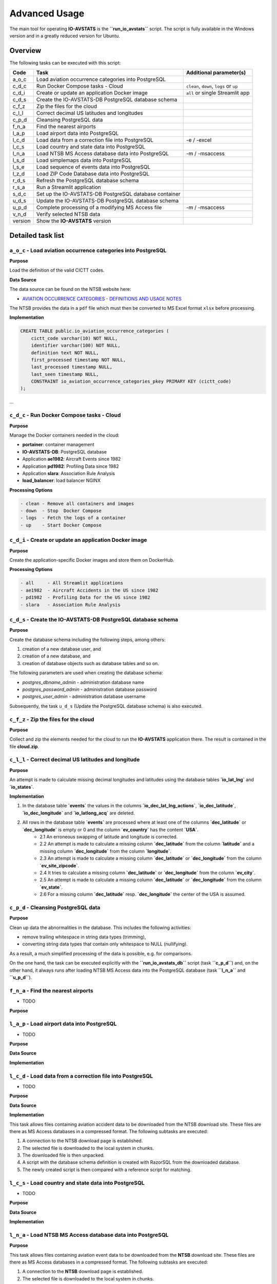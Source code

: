 ==============
Advanced Usage
==============

The main tool for operating **IO-AVSTATS** is the **``run_io_avstats``** script.
The script is fully available in the Windows version and in a greatly reduced version for Ubuntu.

Overview
========

The following tasks can be executed with this script:

+--------+-------------------------------------------------------+-------------------------------+
| Code   | Task                                                  | Additional parameter(s)       |
+========+=======================================================+===============================+
| a_o_c  | Load aviation occurrence categories into PostgreSQL   |                               |
+--------+-------------------------------------------------------+-------------------------------+
| c_d_c  | Run Docker Compose tasks - Cloud                      | ``clean``, ``down``, ``logs`` |
|        |                                                       | or ``up``                     |
+--------+-------------------------------------------------------+-------------------------------+
| c_d_i  | Create or update an application Docker image          | ``all`` or single Streamlit   |
|        |                                                       | app                           |
+--------+-------------------------------------------------------+-------------------------------+
| c_d_s  | Create the IO-AVSTATS-DB PostgreSQL database schema   |                               |
+--------+-------------------------------------------------------+-------------------------------+
| c_f_z  | Zip the files for the cloud                           |                               |
+--------+-------------------------------------------------------+-------------------------------+
| c_l_l  | Correct decimal US latitudes and longitudes           |                               |
+--------+-------------------------------------------------------+-------------------------------+
| c_p_d  | Cleansing PostgreSQL data                             |                               |
+--------+-------------------------------------------------------+-------------------------------+
| f_n_a  | Find the nearest airports                             |                               |
+--------+-------------------------------------------------------+-------------------------------+
| l_a_p  | Load airport data into PostgreSQL                     |                               |
+--------+-------------------------------------------------------+-------------------------------+
| l_c_d  | Load data from a correction file into PostgreSQL      | -e / -excel                   |
+--------+-------------------------------------------------------+-------------------------------+
| l_c_s  | Load country and state data into PostgreSQL           |                               |
+--------+-------------------------------------------------------+-------------------------------+
| l_n_a  | Load NTSB MS Access database data into PostgreSQL     | -m / -msaccess                |
+--------+-------------------------------------------------------+-------------------------------+
| l_s_d  | Load simplemaps data into PostgreSQL                  |                               |
+--------+-------------------------------------------------------+-------------------------------+
| l_s_e  | Load sequence of events data into PostgreSQL          |                               |
+--------+-------------------------------------------------------+-------------------------------+
| l_z_d  | Load ZIP Code Database data into PostgreSQL           |                               |
+--------+-------------------------------------------------------+-------------------------------+
| r_d_s  | Refresh the PostgreSQL database schema                |                               |
+--------+-------------------------------------------------------+-------------------------------+
| r_s_a  | Run a Streamlit application                           |                               |
+--------+-------------------------------------------------------+-------------------------------+
| s_d_c  | Set up the IO-AVSTATS-DB PostgreSQL database container|                               |
+--------+-------------------------------------------------------+-------------------------------+
| u_d_s  | Update the IO-AVSTATS-DB PostgreSQL database schema   |                               |
+--------+-------------------------------------------------------+-------------------------------+
| u_p_d  | Complete processing of a modifying MS Access file     | -m / -msaccess                |
+--------+-------------------------------------------------------+-------------------------------+
| v_n_d  | Verify selected NTSB data                             |                               |
+--------+-------------------------------------------------------+-------------------------------+
| version| Show the **IO-AVSTATS** version                       |                               |
+--------+-------------------------------------------------------+-------------------------------+

Detailed task list
==================

``a_o_c`` - Load aviation occurrence categories into PostgreSQL
---------------------------------------------------------------

**Purpose**

Load the definition of the valid CICTT codes.

**Data Source**

The data source can be found on the NTSB website here:

- `AVIATION OCCURRENCE CATEGORIES - DEFINITIONS AND USAGE NOTES <https://www.ntsb.gov/safety/data/Documents/datafiles/OccurrenceCategoryDefinitions.pdf>`_

The NTSB provides the data in a ``pdf`` file which must then be converted to MS Excel format ``xlsx`` before processing.

**Implementation**

.. code-block:: sql

    CREATE TABLE public.io_aviation_occurrence_categories (
        cictt_code varchar(10) NOT NULL,
        identifier varchar(100) NOT NULL,
        definition text NOT NULL,
        first_processed timestamp NOT NULL,
        last_processed timestamp NULL,
        last_seen timestamp NULL,
        CONSTRAINT io_aviation_occurrence_categories_pkey PRIMARY KEY (cictt_code)
    );

...

``c_d_c`` - Run Docker Compose tasks - Cloud
--------------------------------------------

**Purpose**

Manage the Docker containers needed in the cloud:

- **portainer**: container management
- **IO-AVSTATS-DB**: PostgreSQL database
- Application **ae1982**: Aircraft Events since 1982
- Application **pd1982**: Profiling Data since 1982
- Application **slara**: Association Rule Analysis
- **load_balancer**: load balancer NGINX

**Processing Options**

.. code-block:: none

    - clean - Remove all containers and images
    - down  - Stop  Docker Compose
    - logs  - Fetch the logs of a container
    - up    - Start Docker Compose

``c_d_i`` - Create or update an application Docker image
--------------------------------------------------------

**Purpose**

Create the application-specific Docker images and store them on DockerHub.

**Processing Options**

.. code-block:: none

    - all     - All Streamlit applications
    - ae1982  - Aircraft Accidents in the US since 1982
    - pd1982  - Profiling Data for the US since 1982
    - slara   - Association Rule Analysis

``c_d_s`` - Create the IO-AVSTATS-DB PostgreSQL database schema
----------------------------------------------------------------

**Purpose**

Create the database schema including the following steps, among others:

1. creation of a new database user, and
2. creation of a new database, and
3. creation of database objects such as database tables and so on.

The following parameters are used when creating the database schema:

- `postgres_dbname_admin` - administration database name
- `postgres_password_admin` - administration database password
- `postgres_user_admin` - administration database username

Subsequently, the task ``u_d_s`` (Update the PostgreSQL database schema) is also executed.

``c_f_z`` - Zip the files for the cloud
---------------------------------------

**Purpose**

Collect and zip the elements needed for the cloud to run the **IO-AVSTATS** application there.
The result is contained in the file **cloud.zip**.

``c_l_l`` - Correct decimal US latitudes and longitude
------------------------------------------------------

**Purpose**

An attempt is made to calculate missing decimal longitudes and latitudes using the database tables **`io_lat_lng`** and **`io_states`**.

**Implementation**

1. In the database table **`events`** the values in the columns **`io_dec_lat_lng_actions`**, **`io_dec_latitude`**, **`io_dec_longitude`** and **`io_latlong_acq`** are deleted.
2. All rows in the database table **`events`** are processed where at least one of the columns **`dec_latitude`** or **`dec_longitude`** is empty or 0 and the column **`ev_country`** has the content **`USA`**.
    - 2.1 An erroneous swapping of latitude and longitude is corrected.
    - 2.2 An attempt is made to calculate a missing column **`dec_latitude`** from the column **`latitude`** and a missing column **`dec_longitude`** from the column **`longitude`**.
    - 2.3 An attempt is made to calculate a missing column **`dec_latitude`** or **`dec_longitude`** from the column **`ev_site_zipcode`**.
    - 2.4 It tries to calculate a missing column **`dec_latitude`** or **`dec_longitude`** from the column **`ev_city`**.
    - 2.5 An attempt is made to calculate a missing column **`dec_latitude`** or **`dec_longitude`** from the column **`ev_state`**.
    - 2.6 For a missing column **`dec_latitude`** resp. **`dec_longitude`** the center of the USA is assumed.

``c_p_d`` - Cleansing PostgreSQL data
-------------------------------------

**Purpose**

Clean up data the abnormalities in the database.
This includes the following activities:

- remove trailing whitespace in string data types (trimming),
- converting string data types that contain only whitespace to NULL (nullifying).

As a result, a much simplified processing of the data is possible, e.g. for comparisons.

On the one hand, the task can be executed explicitly with the **``run_io_avstats_db``** script (task **``c_p_d``**) and, on the other hand, it always runs after loading NTSB MS Access data into the PostgreSQL database (task **``l_n_a``** and **``u_p_d``**).

``f_n_a`` - Find the nearest airports
-------------------------------------

- TODO

**Purpose**

``l_a_p`` - Load airport data into PostgreSQL
---------------------------------------------

- TODO

**Purpose**

**Data Source**

**Implementation**

``l_c_d`` - Load data from a correction file into PostgreSQL
------------------------------------------------------------

- TODO

**Purpose**

**Data Source**

**Implementation**

This task allows files containing aviation accident data to be downloaded from the NTSB download site.
These files are there as MS Access databases in a compressed format.
The following subtasks are executed:

1. A connection to the NTSB download page is established.
2. The selected file is downloaded to the local system in chunks.
3. The downloaded file is then unpacked.
4. A script with the database schema definition is created with RazorSQL from the downloaded database.
5. The newly created script is then compared with a reference script for matching.

``l_c_s`` - Load country and state data into PostgreSQL
-------------------------------------------------------

- TODO

**Purpose**

**Data Source**

**Implementation**

``l_n_a`` - Load NTSB MS Access database data into PostgreSQL
-------------------------------------------------------------

**Purpose**

This task allows files containing aviation event data to be downloaded from the **NTSB** download site.
These files are there as MS Access databases in a compressed format.
The following subtasks are executed:

1. A connection to the **NTSB** download page is established.
2. The selected file is downloaded to the local system in chunks.
3. The downloaded file is then unpacked.
4. A script with the database schema definition is created with RazorSQL from the downloaded database.
5. The newly created script is then compared with a reference script for matching.

Subsequently, the downloaded data can be loaded into the PostgreSQL database with the task ``l_n_a`` (Load NTSB MS Access database data into PostgreSQL).

**Data Sources**

- **Pre2008.zip**: data set for 1982 through 2007
- **avall.zip**: data set from 2008 to the present
- **upDDMON.zip**: monthly supplements on the 1st, 8th, 15th and 22nd

**Implementation**

The PostgreSQL database **IO-AVSTATS-DB** completely maps the database schema of the **NTSB** MS Access database.

``l_s_d`` - Load simplemaps data into PostgreSQL
------------------------------------------------

- TODO

**Purpose**

**Data Source**

**Implementation**

This task transfers the data from an NTSB MS Access database previously downloaded from the NTSB website to the PostgreSQL database.
The same MS Access database can be processed several times with this task without any problems, since only the changes are newly transferred to the PostgreSQL database.
The initial loading is done with both MS Access databases Pre2008 ubd avall.
After that only the monthly updates are then transferred.

``l_s_e`` - Load sequence of events data into PostgreSQL
--------------------------------------------------------

- TODO

**Purpose**

**Data Source**

**Implementation**

``l_z_d`` - Load ZIP Code Database data into PostgreSQL
-------------------------------------------------------

- TODO

**Purpose**

**Data Source**

**Implementation**

This task transfers the data from an NTSB MS Access database previously downloaded from the NTSB website to the PostgreSQL database.
The same MS Access database can be processed several times with this task without any problems, since only the changes are newly transferred to the PostgreSQL database.
The initial loading is done with both MS Access databases Pre2008 ubd avall.
After that only the monthly updates are then transferred.

``r_d_s`` - Refresh the PostgreSQL database schema
--------------------------------------------------

- TODO

Hereby changes can be made to the database schema.
The task can be executed several times without problems, since before a change is always first checked whether this has already been done.

1. Materialized database view

- **``io_app_ae1982``** - provides the data for processing the task **``c_l_l``** (Correct decimal US latitudes and longitudes).

Example protocol:

    Progress update 2022-...:09.337180 : INFO.00.004 Start Launcher.
    Progress update 2022-...:09.342679 : INFO.00.001 The logger is configured and ready.
    Progress update 2022-...:09.352180 : INFO.00.005 Argument task='r_d_s'.
    Progress update 2022-...:09.352180 : -------------------------------------------------------------------------------.
    Progress update 2022-...:09.352180 : INFO.00.071 Refreshing the database schema.
    Progress update 2022-...:09.352180 : --------------------------------------------------------------------------------
    Progress update 2022-...:19.366370 : INFO.00.069 Materialized database view is refreshed: io_app_ae1982.
    Progress update 2022-...:19.366370 : -------------------------------------------------------------------------------.
    Progress update 2022-...:19.366370 :       10,187,690,800 ns - Total time launcher.
    Progress update 2022-...:19.366370 : INFO.00.006 End   Launcher.
    Progress update 2022-...:19.366370 : ===============================================================================.

``r_s_a`` - Run the IO-AVSTATS application
------------------------------------------

- TODO

``s_d_c`` - Set up the PostgreSQL database container
----------------------------------------------------

- TODO

``u_d_s`` - Update the PostgreSQL database schema
--------------------------------------------------

- TODO

Hereby changes can be made to the database schema.
The task can be executed several times without problems, since before a change is always first checked whether this has already been done.

1. New database tables:

- **``io_countries``**: contains latitude and longitude of selected countries.
- **``io_lat_lng``**: used to store the **simplemaps** and **United States Zip Codes.org** data.
- **``io_states``**: contains the identification, name, latitude and longitude of all US states.

2. Extensions for database tables:

2.1 Database table **``events``**.

- The columns **``io_city``**, **``io_country``**, **``io_latitude``**, **``io_longitude``**, **``io_site_zipcode``** and **``io_state``** to store manual corrections.
- The columns **``io_deviating_dec_latitude``**, **``io_deviating_dec_longitude``**, **``io_invalid_latitude``**, **``io_invalid_longitude``**, **``io_invalid_us_city``**, **``io_invalid_us_state``** and , **``io_invalid_us_zipcode``** for documenting data plausibility (task **``v_n_d``**).
- the columns **``io_dec_lat_lng_actions``**, **``io_dec_latitude``** and **``io_dec_longitude``** to store corrected decimal latitude and longitude values.

3. New database views:

- **``io_lat_lng_issues``** - provides the data for processing the task **``c_l_l``** (Correct decimal US latitudes and longitudes).
- **``io_accidents_us_1982``** - provides event data for aviation accidents in the U.S. since 1982.

``u_p_d`` - Complete processing of a modifying MS Access file
-------------------------------------------------------------

- TODO

``v_n_d`` - Verify selected **NTSB** data
-----------------------------------------

**Purpose**

This task can be used to perform a plausibility check for the following columns in the database table **`events`**:

- **`dec_latitude`**,
- **`dec_longitude`**,
- **`ev_state`**,
- **`ev_site_zipcode`**,
- **`latitude`**,
- **`longitude`**,

and the combination of:

- **`ev_state`** and **`ev_city`**,
- **`ev_state`**, **`ev_city`** and **`ev_site_zipcode`**.

The results of the check are stored in the following columns:

- **`io_deviating_dec_latitude`** (absolute difference),
- **`io_deviating_dec_longitude`** (absolute difference),
- **`io_invalid_latitude`** (true),
- **`io_invalid_longitude`** (true),
- **`io_invalid_us_city`** (true),
- **`io_invalid_us_city_zipcode`** (true),
- **`io_invalid_us_state`** (true),
- **`io_invalid_us_zipcode`** (true).

The tests are performed according to the following logic:

- **`io_deviating_dec_latitude`**: Absolute difference between **`dec_latitude`** and **`latitude`** exceeding a given limit in **`max_deviation_latitude`**.
- **`io_deviating_dec_longitude`**: Absolute difference between **`dec_longitude`** and **`longitude`** exceeding a given limit **`max_deviation_longitude`**.
- **`io_invalid_latitude`**: Can the latitude in the **`latitude`** column be converted to its decimal equivalent?
- **`io_invalid_longitude`**: Can the longitude in the **`longitude`** column be converted to its decimal equivalent?
- **`io_invalid_us_city`**: For country `USA` and the given state, is the specified value in the **`ev_city`** column an existing city?
- **`io_invalid_us_city_zipcode`**: For country `USA` and the given state, are the specified values in the **`ev_city`** column and in the **`ev_site_zipcode`** column an existing city?
- **`io_invalid_us_state`**: For country `USA`, is the specified value in the **`ev_state`** column a valid state identifier?
- **`io_invalid_us_zipcode`**: For country `USA`, is the specified value in the **`ev_site_zipcode`** column an existing zip code?

``version`` - Show the **``IO-AVSTATS``** version
-------------------------------------------------

- TODO

First installation
==================

The initial load in a fresh Windows environment requires the execution of the following tasks in the given order:

- **``c_d_s``** - Create the IO-AVSTATS-DB PostgreSQL database schema
- **``l_c_s``** - Load country and state data into PostgreSQL
- **``l_a_p``** - Load airport data into PostgreSQL
- **``a_o_c``** - Load aviation occurrence categories into PostgreSQL
- **``l_s_e``** - Load sequence of events data into PostgreSQL
- **``l_s_d``** - Load simplemaps data into PostgreSQL
- **``l_z_d``** - Load ZIP Code Database data into PostgreSQL
- **``u_p_d``** - Complete processing of a modifying MS Access file: **``Pre2008``**

Regular updates
===============

### Every 1st of the month

1. Stop the Docker container **``IO-AVSTATS-DB``**
2. Restore the current state of Pre2008
3. Start the Docker container **``IO-AVSTATS-DB``**
4. Process the current **``avall``** file with code **``l_n_a``**

### Every 1st, 8th, 15th and 22nd

- Process the current **``upDDMON``** file with code **``u_p_d``**
